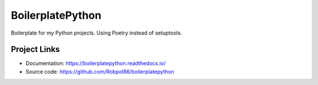 =================
BoilerplatePython
=================

Boilerplate for my Python projects. Using Poetry instead of setuptools.

Project Links
=============

* Documentation: https://boilerplatepython.readthedocs.io/
* Source code: https://github.com/Robpol86/boilerplatepython
